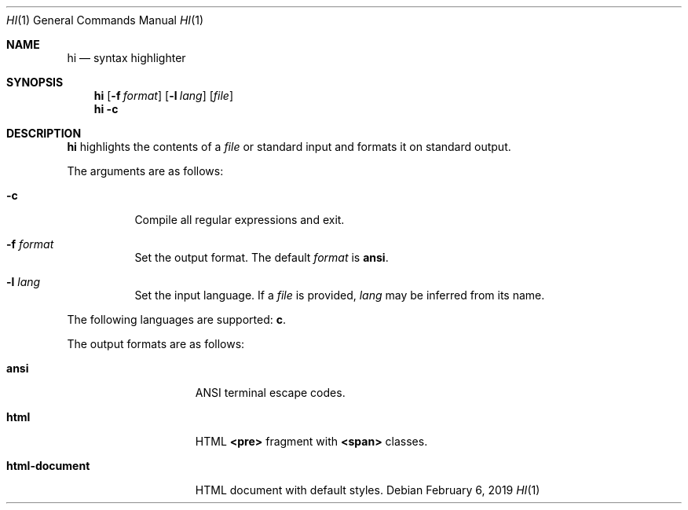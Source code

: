 .Dd February 6, 2019
.Dt HI 1
.Os
.
.Sh NAME
.Nm hi
.Nd syntax highlighter
.
.Sh SYNOPSIS
.Nm
.Op Fl f Ar format
.Op Fl l Ar lang
.Op Ar file
.Nm
.Fl c
.
.Sh DESCRIPTION
.Nm
highlights the contents of a
.Ar file
or standard input
and formats it
on standard output.
.
.Pp
The arguments are as follows:
.Bl -tag -width Ds
.It Fl c
Compile all regular expressions and exit.
.It Fl f Ar format
Set the output format.
The default
.Ar format
is
.Cm ansi .
.It Fl l Ar lang
Set the input language.
If a
.Ar file
is provided,
.Ar lang
may be inferred from its name.
.El
.
.Pp
The following languages are supported:
.Cm c .
.
.Pp
The output formats are as follows:
.Bl -tag -width "html-document"
.It Cm ansi
ANSI terminal escape codes.
.It Cm html
HTML
.Sy <pre>
fragment with
.Sy <span>
classes.
.It Cm html-document
HTML document with default styles.
.El
